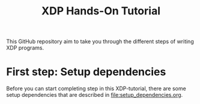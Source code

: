 # -*- fill-column: 76; -*-
#+TITLE: XDP Hands-On Tutorial
#+OPTIONS: ^:nil

This GitHub repository aim to take you through the different steps of writing
XDP programs.

* First step: Setup dependencies

Before you can start completing step in this XDP-tutorial, there are some
setup dependencies that are described in [[file:setup_dependencies.org]].

